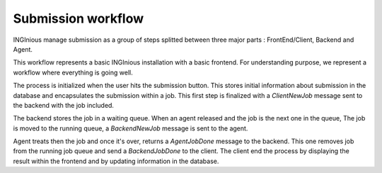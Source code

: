 Submission workflow
===================

INGInious manage submission as a group of steps splitted between three major parts : FrontEnd/Client, Backend and Agent.

.. image:: /dev_doc/submission_workflow.png
    :align: center

This workflow represents a basic INGInious installation with a basic frontend. For understanding purpose, we represent a workflow where everything is going well.

The process is initialized when the user hits the submission button. This stores initial information about submission in the database and encapsulates the submission within a job.
This first step is finalized with a *ClientNewJob* message sent to the backend with the job included.

The backend stores the job in a waiting queue. When an agent released and the job is the next one in the queue, The job is moved to the running queue, a *BackendNewJob* message is sent to the agent.

Agent treats then the job and once it's over, returns a *AgentJobDone* message to the backend. This one removes job from the running job queue and send a *BackendJobDone* to the client. The client end the process by displaying the result within the frontend and by updating information in the database.